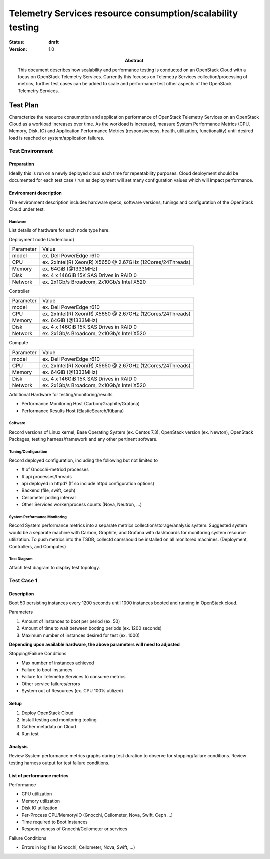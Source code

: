 .. _telemetry_scale:

===========================================================
Telemetry Services resource consumption/scalability testing
===========================================================

:status: **draft**
:version: 1.0

:Abstract:

  This document describes how scalability and performance testing is conducted
  on an OpenStack Cloud with a focus on OpenStack Telemetry Services. Currently
  this focuses on Telemetry Services collection/processing of metrics, further
  test cases can be added to scale and performance test other aspects of the
  OpenStack Telemetry Services.


Test Plan
=========

Characterize the resource consumption and application performance of OpenStack
Telemetry Services on an OpenStack Cloud as a workload increases over time.
As the workload is increased, measure System Performance Metrics (CPU, Memory,
Disk, IO) and Application Performance Metrics (responsiveness, health,
utilization, functionality) until desired load is reached or system/application
failures.

Test Environment
----------------

Preparation
^^^^^^^^^^^
Ideally this is run on a newly deployed cloud each time for repeatability
purposes.  Cloud deployment should be documented for each test case / run as
deployment will set many configuration values which will impact performance.

Environment description
^^^^^^^^^^^^^^^^^^^^^^^
The environment description includes hardware specs, software versions, tunings
and configuration of the OpenStack Cloud under test.

Hardware
~~~~~~~~
List details of hardware for each node type here.

Deployment node (Undercloud)

+-----------+------------------------------------------------------------+
| Parameter | Value                                                      |
+-----------+------------------------------------------------------------+
| model     | ex. Dell PowerEdge r610                                    |
+-----------+------------------------------------------------------------+
| CPU       | ex. 2xIntel(R) Xeon(R) X5650 @ 2.67GHz (12Cores/24Threads) |
+-----------+------------------------------------------------------------+
| Memory    | ex. 64GiB (@1333MHz)                                       |
+-----------+------------------------------------------------------------+
| Disk      | ex. 4 x 146GiB 15K SAS Drives in RAID 0                    |
+-----------+------------------------------------------------------------+
| Network   | ex. 2x1Gb/s Broadcom, 2x10Gb/s Intel X520                  |
+-----------+------------------------------------------------------------+

Controller

+-----------+------------------------------------------------------------+
| Parameter | Value                                                      |
+-----------+------------------------------------------------------------+
| model     | ex. Dell PowerEdge r610                                    |
+-----------+------------------------------------------------------------+
| CPU       | ex. 2xIntel(R) Xeon(R) X5650 @ 2.67GHz (12Cores/24Threads) |
+-----------+------------------------------------------------------------+
| Memory    | ex. 64GiB (@1333MHz)                                       |
+-----------+------------------------------------------------------------+
| Disk      | ex. 4 x 146GiB 15K SAS Drives in RAID 0                    |
+-----------+------------------------------------------------------------+
| Network   | ex. 2x1Gb/s Broadcom, 2x10Gb/s Intel X520                  |
+-----------+------------------------------------------------------------+

Compute

+-----------+------------------------------------------------------------+
| Parameter | Value                                                      |
+-----------+------------------------------------------------------------+
| model     | ex. Dell PowerEdge r610                                    |
+-----------+------------------------------------------------------------+
| CPU       | ex. 2xIntel(R) Xeon(R) X5650 @ 2.67GHz (12Cores/24Threads) |
+-----------+------------------------------------------------------------+
| Memory    | ex. 64GiB (@1333MHz)                                       |
+-----------+------------------------------------------------------------+
| Disk      | ex. 4 x 146GiB 15K SAS Drives in RAID 0                    |
+-----------+------------------------------------------------------------+
| Network   | ex. 2x1Gb/s Broadcom, 2x10Gb/s Intel X520                  |
+-----------+------------------------------------------------------------+

Additional Hardware for testing/monitoring/results

- Performance Monitoring Host (Carbon/Graphite/Grafana)
- Performance Results Host (ElasticSearch/Kibana)

Software
~~~~~~~~
Record versions of Linux kernel, Base Operating System (ex. Centos 7.3),
OpenStack version (ex. Newton), OpenStack Packages, testing harness/framework
and any other pertinent software.

Tuning/Configuration
~~~~~~~~~~~~~~~~~~~~
Record deployed configuration, including the following but not limited to

- # of Gnocchi-metricd processes
- # api processes/threads
- api deployed in httpd? (If so include httpd configuration options)
- Backend (file, swift, ceph)
- Ceilometer polling interval
- Other Services worker/process counts (Nova, Neutron, ...)

System Performance Monitoring
~~~~~~~~~~~~~~~~~~~~~~~~~~~~~
Record System performance metrics into a separate metrics
collection/storage/analysis system. Suggested system would be a separate
machine with Carbon, Graphite, and Grafana with dashboards for monitoring
system resource utilization.  To push metrics into the TSDB, collectd
can/should be installed on all monitored machines. (Deployment, Controllers,
and Computes)

Test Diagram
~~~~~~~~~~~~
Attach test diagram to display test topology.

Test Case 1
-----------

Description
^^^^^^^^^^^

Boot 50 persisting instances every 1200 seconds until 1000 instances booted
and running in OpenStack cloud.

Parameters

#. Amount of Instances to boot per period (ex. 50)
#. Amount of time to wait between booting periods (ex. 1200 seconds)
#. Maximum number of instances desired for test (ex. 1000)

**Depending upon available hardware, the above parameters will need to adjusted**

Stopping/Failure Conditions

- Max number of instances achieved
- Failure to boot instances
- Failure for Telemetry Services to consume metrics
- Other service failures/errors
- System out of Resources (ex. CPU 100% utilized)

Setup
^^^^^^^^

#. Deploy OpenStack Cloud
#. Install testing and monitoring tooling
#. Gather metadata on Cloud
#. Run test

Analysis
^^^^^^^^

Review System performance metrics graphs during test duration to observe for
stopping/failure conditions. Review testing harness output for test failure
conditions.

List of performance metrics
^^^^^^^^^^^^^^^^^^^^^^^^^^^

Performance

- CPU utilization
- Memory utilization
- Disk IO utilization
- Per-Process CPU/Memory/IO (Gnocchi, Ceilometer, Nova, Swift, Ceph ...)
- Time required to Boot Instances
- Responsiveness of Gnocchi/Ceilometer or services

Failure Conditions

- Errors in log files (Gnocchi, Ceilometer, Nova, Swift, ...)
